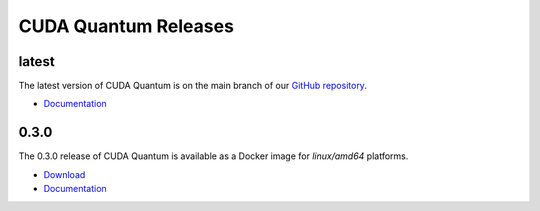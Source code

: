 ************************
CUDA Quantum Releases
************************

latest
----------

The latest version of CUDA Quantum is on the main branch of our `GitHub repository <https://github.com/NVIDIA/cuda-quantum>`__.

- `Documentation <https://nvidia.github.io/cuda-quantum/latest>`__

0.3.0
----------

The 0.3.0 release of CUDA Quantum is available as a Docker image for `linux/amd64` platforms.

- `Download <https://catalog.ngc.nvidia.com/orgs/nvidia/containers/cuda-quantum>`__
- `Documentation <https://nvidia.github.io/cuda-quantum/0.3.0>`__

.. TODO: add release notes for official releases.

